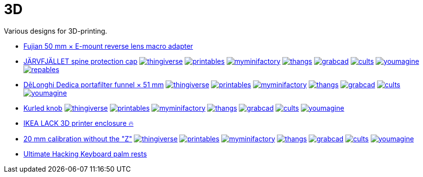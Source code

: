 # 3D

Various designs for 3D-printing.

* link:Fujian%2050%20mm%20%C3%97%20E-mount%20reverse%20lens%20macro%20adapter/README.adoc[Fujian 50 mm × E-mount reverse lens macro adapter]

* link:J%C3%84RVFJ%C3%84LLET%20spine%20protection%20cap/README.adoc[JÄRVFJÄLLET spine protection cap]
image:.media/thingiverse.png[link="https://www.thingiverse.com/thing:5175805"]
image:.media/printables.png[link="https://www.printables.com/model/356172-jarvfjallet-office-chair-spine-protection-cap"]
image:.media/myminifactory.png[link="https://www.myminifactory.com/object/3d-print-jArvfjAllet-office-chair-spine-protection-cap-266697"]
image:.media/thangs.png[link="https://thangs.com/model/41743"]
image:.media/grabcad.png[link="https://grabcad.com/library/jarvfjallet-office-chair-spine-protection-cap-1"]
image:.media/cults.png[link="https://cults3d.com/en/3d-model/home/jarvfjallet-office-chair-spine-protection-cap"]
image:.media/youmagine.png[link="https://www.youmagine.com/designs/jarvfjallet-office-chair-spine-protection-cap"]
image:.media/repables.png[link="https://repables.com/r/2179"]

* link:Dedica%20funnel/README.adoc[DēLonghi Dedica portafilter funnel × 51 mm]
image:.media/thingiverse.png[link="https://www.thingiverse.com/thing:6060545"]
image:.media/printables.png[link="https://www.printables.com/model/497784"]
image:.media/myminifactory.png[link="https://www.myminifactory.com/object/3d-print-d%C4%93longhi-dedica-portafilter-funnel-51-mm-301051"]
image:.media/thangs.png[link="https://thangs.com/mythangs/file/879817"]
image:.media/grabcad.png[link="https://grabcad.com/library/delonghi-dedica-portafilter-funnel-x-51-mm-1"]
image:.media/cults.png[link="https://cults3d.com/en/3d-model/home/delonghi-dedica-portafilter-funnel-x-51-mm"]
image:.media/youmagine.png[link="https://www.youmagine.com/designs/delonghi-dedica-portafilter-funnel-x-51-mm"]

* link:Kurled%20knob/README.adoc[Kurled knob]
image:.media/thingiverse.png[link="https://www.thingiverse.com/thing:6070158"]
image:.media/printables.png[link="https://www.printables.com/model/502529"]
image:.media/myminifactory.png[link="https://www.myminifactory.com/object/3d-print-ender-5-kurled-knob-302763"]
image:.media/thangs.png[link="https://thangs.com/mythangs/file/885671"]
image:.media/grabcad.png[link="https://grabcad.com/library/ender-5-kurled-knob-1"]
image:.media/cults.png[link="https://cults3d.com/en/3d-model/gadget/ender-5-kurled-knob"]
image:.media/youmagine.png[link="https://www.youmagine.com/designs/ender-5-kurled-knob"]

* link:IKEA%20LACK%203D%20printer%20enclosure/README.adoc[IKEA LACK 3D printer enclosure 🔥]

* link:Calibrators/README.adoc[20 mm calibration without the "Z"]
image:.media/thingiverse.png[link="https://www.thingiverse.com/thing:6160577"]
image:.media/printables.png[link="https://www.printables.com/model/547338"]
image:.media/myminifactory.png[link="https://mmf.io/o/316676"]
image:.media/thangs.png[link="https://thangs.com/mythangs/file/915103"]
image:.media/grabcad.png[link="https://grabcad.com/library/calibration-cube-20-mm-1"]
image:.media/cults.png[link="https://cults3d.com/:1373887"]
image:.media/youmagine.png[link="https://www.youmagine.com/designs/calibration-cube-20-mm"]

* link:UHK/README.adoc[Ultimate Hacking Keyboard palm rests]
